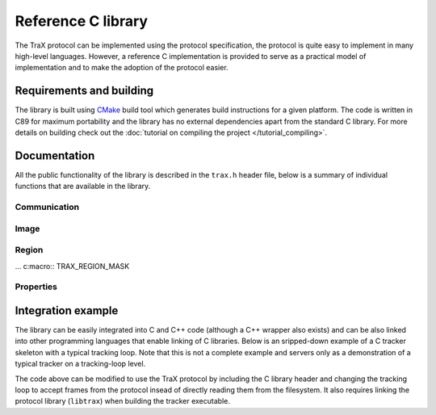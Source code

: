 Reference C library
===================

The TraX protocol can be implemented using the protocol specification, the protocol is quite easy to implement in many high-level languages. However, a reference C implementation is provided to serve as a practical model of implementation and to make the adoption of the protocol easier.

Requirements and building
-------------------------

The library is built using `CMake <https://cmake.org/>`_ build tool which generates build instructions for a given platform. The code is written in C89 for maximum portability and the library has no external dependencies apart from the standard C library. For more details on building check out the :doc:`tutorial on compiling the project </tutorial_compiling>`.

Documentation
-------------

All the public functionality of the library is described in the ``trax.h`` header file, below is a summary of individual functions that are available in the library.

Communication
~~~~~~~~~~~~~

.. c:macro:: TRAX_ERROR

    Value that indicates protocol error

.. c:macro:: TRAX_OK

    Value that indicates success of a function call

.. c:macro:: TRAX_HELLO

    Value that indicates introduction message

.. c:macro:: TRAX_INITIALIZE

    Value that indicates initialization message

.. c:macro:: TRAX_FRAME

    Value that indicates frame message

.. c:macro:: TRAX_QUIT

    Value that indicates quit message

.. c:macro:: TRAX_STATE

    Value that indicates status message

.. c:type:: trax_logging

    Structure that describes logging handle.

.. c:type:: trax_bounds

    Structure that describes region bounds.

.. c:type:: trax_handle

    Structure that describes a protocol state for either client or server.

.. c:type:: trax_image

    Structure that describes an image.

.. c:type:: trax_region

    Structure that describes a region.

.. c:type:: trax_properties

    Structure that contains an key-value dictionary.

.. c:var:: trax_logging trax_no_log

    A constant to indicate that no logging will be done.

.. c:var:: trax_bounds trax_no_bounds

    A constant to indicate that here are no bounds.

.. :c:function:: void(*trax_logger)(const char *string, int length, void *obj)

   A logger callback function type. Functions with this signature can be used for logging protocol data. Everytime a function is called it is given a character buffer of a specified length that has to be handled by the logger. The optional pointer to additional data may be passed to the callback to access additional data.


.. c:function:: const char* trax_version()

   Returns a string version of the library for debugging purposes. If possible, this version is defined during compilation time and corresponds to Git hash for the current revision.

   :return: Version string as a constant character array

.. c:function:: trax_logging trax_logger_setup(trax_logger callback, void* data, int flags)

   A function that can be used to initialize a logging configuration structure.

   :param callback: Callback function used to process a chunk of log data
   :param data: Additional data passed to the callback function as an argument
   :param flags: Optional flags for logger
   :return: A logging structure for the given data

.. c:function:: trax_logging trax_logger_setup_file(FILE* file)

   A handy function to initialize a logging configuration structure for file logging. Internally the function calls :c:func:`trax_logger_setup`.

   :param file: File object, opened for writing, can also be ``stdout`` or ``stderr``
   :return: A logging structure for the given file

.. c:function:: trax_handle* trax_client_setup_file(int input, int output, trax_logging log)

   Setups the protocol state object for the client. It is assumed that the tracker process is already running (how this is done is not specified by the protocol). This function tries to parse tracker's introduction message and fails if it is unable to do so or if the handshake fails (e.g. unsupported format version).

   :param input: Stream identifier, opened for reading, used to read server output
   :param output: Stream identifier, opened for writing, used to write messages
   :param log: Logging structure
   :return: A handle object used for further communication or ``NULL`` if initialization was unsuccessful

.. c:function:: trax_handle* trax_client_setup_socket(int server, int timeout, trax_logging log)

   Setups the protocol state object for the client using a bi-directional socket. It is assumed that the connection was already established (how this is done is not specified by the protocol). This function tries to parse tracker's introduction message and fails if it is unable to do so or if the handshake fails (e.g. unsupported format version).

   :param server: Socket identifier, used to read communcate with tracker
   :param log: Logging structure
   :return: A handle object used for further communication or ``NULL`` if initialization was unsuccessful

.. c:function:: int trax_client_wait(trax_handle* client, trax_region** region, trax_properties* properties)

   Waits for a valid protocol message from the server.

   :param client: Client state object
   :param region: Pointer to current region for an object, set if the response is :c:macro:`TRAX_STATE`, otherwise ``NULL``
   :param properties: Additional properties
   :return: Integer value indicating status, can be either :c:macro:`TRAX_STATE`, :c:macro:`TRAX_QUIT`, or :c:macro:`TRAX_ERROR`

.. c:function:: int trax_client_initialize(trax_handle* client, trax_image* image, trax_region* region, trax_properties* properties)

    Sends an initialize message to server.

   :param client: Client state object
   :param image: Image frame data
   :param region: Initialization region
   :param properties: Additional properties object
   :return: Integer value indicating status, can be either :c:macro:`TRAX_OK` or :c:macro:`TRAX_ERROR`


.. c:function:: int trax_client_frame(trax_handle* client, trax_image* image, trax_properties* properties)

    Sends a frame message to server.

   :param client: Client state object
   :param image: Image frame data
   :param properties: Additional properties
   :return: Integer value indicating status, can be either :c:macro:`TRAX_OK` or :c:macro:`TRAX_ERROR`

.. c:function:: trax_handle* trax_server_setup(trax_configuration config, trax_logging log)

   Setups the protocol for the server side and returns a handle object.

   :param config: Configuration structure
   :param log: Logging structure
   :return: A handle object used for further communication or ``NULL`` if initialization was unsuccessful

.. c:function:: trax_handle* trax_server_setup_file(trax_configuration config, int input, int output, trax_logging log)

   Setups the protocol for the server side based on input and output stream and returns a handle object.

   :param config: Configuration structure
   :param input: Stream identifier, opened for reading, used to read client output
   :param output: Stream identifier, opened for writing, used to write messages
   :param log: Logging structure
   :return: A handle object used for further communication or ``NULL`` if initialization was unsuccessful

.. c:function:: int trax_server_wait(trax_handle* server, trax_image** image, trax_region** region, trax_properties* properties)

    Waits for a valid protocol message from the client.

   :param server: Server state object
   :param image: Pointer to image frame data, set if the response is not :c:macro:`TRAX_QUIT` or :c:macro:`TRAX_ERROR`, otherwise ``NULL``
   :param region: Pointer to initialization region, set if the response is :c:macro:`TRAX_INITIALIZE`, otherwise ``NULL``
   :param properties: Additional properties
   :return: Integer value indicating status, can be either :c:macro:`TRAX_INITIALIZE`, :c:macro:`TRAX_FRAME`, :c:macro:`TRAX_QUIT`, or :c:macro:`TRAX_ERROR`

.. c:function:: int trax_server_reply(trax_handle* server, trax_region* region, trax_properties* properties)

    Sends a status reply to the client.

   :param server: Server state object
   :param region: Current region of an object
   :param properties: Additional properties
   :return: Integer value indicating status, can be either :c:macro:`TRAX_OK` or :c:macro:`TRAX_ERROR`

.. c:function:: int trax_cleanup(trax_handle** handle)

   Used in client and server. Closes communication, sends quit message if needed. Releases the handle structure.

   :param handle: Pointer to state object pointer
   :return: Integer value indicating status, can be either :c:macro:`TRAX_OK` or :c:macro:`TRAX_ERROR`

.. c:function:: int trax_set_parameter(trax_handle* handle, int id, int value)

   Sets the parameter of the client or server instance.

.. c:function:: int trax_get_parameter(trax_handle* handle, int id, int* value)

   Gets the parameter of the client or server instance.


Image
~~~~~

.. c:macro::  TRAX_IMAGE_EMPTY

    Empty image type, not usable in any way but to signify that there is no data.

.. c:macro::  TRAX_IMAGE_PATH

    Image data is provided in a file on a file system. Only a path is provided.

.. c:macro::  TRAX_IMAGE_URL

    Image data is provided in a local or remote resource. Only a URL is provided.

.. c:macro::  TRAX_IMAGE_MEMORY

    Image data is provided in a memory buffer and can be accessed directly.

.. c:macro::  TRAX_IMAGE_BUFFER

    Image data is provided in a memory buffer but has to be decoded first.

.. c:macro::  TRAX_IMAGE_BUFFER_ILLEGAL

    Image buffer is of an unknown data type.

.. c:macro::  TRAX_IMAGE_BUFFER_PNG

    Image data is encoded as PNG image.

.. c:macro::  TRAX_IMAGE_BUFFER_JPEG

    Image data is encoded as JPEG image.

.. c:macro::  TRAX_IMAGE_MEMORY_ILLEGAL

    Image data is available in an unknown format.

.. c:macro::  TRAX_IMAGE_MEMORY_GRAY8

    Image data is available in 8 bit per pixel format.

.. c:macro::  TRAX_IMAGE_MEMORY_GRAY16

    Image data is available in 16 bit per pixel format.

.. c:macro::  TRAX_IMAGE_MEMORY_RGB

    Image data is available in RGB format with three bytes per pixel.

.. c:function:: void trax_image_release(trax_image** image)

   Releases image structure, frees allocated memory.

   :param image: Pointer to image structure pointer (the pointer is set to ``NULL`` if the structure is destroyed successfuly)

.. c:function:: trax_image* trax_image_create_path(const char* path)

   Creates a file-system path image description.

   :param url: File path string, it is copied internally
   :returns: Image structure pointer

.. c:function:: trax_image* trax_image_create_url(const char* url)

   Creates a URL path image description.

   :param url: URL string, it is copied internally
   :returns: Image structure pointer

.. c:function:: trax_image* trax_image_create_memory(int width, int height, int format)

   Creates a raw in-memory buffer image description. The memory is not initialized, you have do this manually.

   :param width: Image width
   :param height: Image height
   :param format: Image format, see format type constants for options
   :returns: Image structure pointer

.. c:function:: trax_image* trax_image_create_buffer(int length, const char* data)

   Creates a file buffer image description.

   :param length: Length of the buffer
   :param data: Character array with data, the buffer is copied
   :returns: Image structure pointer

.. c:function:: int trax_image_get_type(const trax_image* image)

   Returns a type of the image handle.

   :param image: Image structure pointer
   :returns: Image type code, see image type constants for more details

.. c:function:: const char* trax_image_get_path(const trax_image* image)

   Returns a file path from a file-system path image description. This function returns a pointer to the internal data which should not be modified.

   :param image: Image structure pointer
   :returns: Pointer to null-terminated character array

.. c:function:: const char* trax_image_get_url(const trax_image* image)

   Returns a file path from a URL path image description. This function returns a pointer to the internal data which should not be modified.

   :param image: Image structure pointer
   :returns: Pointer to null-terminated character array

.. c:function:: void trax_image_get_memory_header(const trax_image* image, int* width, int* height, int* format)

   Returns the header data of a memory image.

   :param image: Image structure pointer
   :param width: Pointer to variable that is populated with width of the image
   :param height: Pointer to variable that is populated with height of the image
   :param format: Pointer to variable that is populated with format of the image, see format constants for options

.. c:function:: char* trax_image_write_memory_row(trax_image* image, int row)

   Returns a pointer for a writeable row in a data array of an image.

   :param image: Image structure pointer
   :param row: Number of row
   :returns: Pointer to character array of the line

.. c:function:: const char* trax_image_get_memory_row(const trax_image* image, int row)

   Returns a read-only pointer for a row in a data array of an image.

   :param image: Image structure pointer
   :param row: Number of row
   :returns: Pointer to character array of the line

.. c:function:: const char* trax_image_get_buffer(const trax_image* image, int* length, int* format)

   Returns a file buffer and its length. This function returns a pointer to the internal data which should not be modified.

   :param image: Image structure pointer
   :param length: Pointer to variable that is populated with buffer length
   :param format: Pointer to variable that is populated with buffer format code
   :returns: Pointer to character array


Region
~~~~~~

.. c:macro::  TRAX_REGION_EMPTY

    Empty region type, not usable in any way but to signify that there is no data.

.. c:macro::  TRAX_REGION_SPECIAL

    Special code region type, only one value avalable that can have a defined meaning.

.. c:macro::  TRAX_REGION_RECTANGLE

    Rectangle region type. Left, top, width and height values available.

.. c:macro::  TRAX_REGION_POLYGON

    Polygon region type. Three or more points available with x and y coordinates.

... c:macro::  TRAX_REGION_MASK

..    Mask region type. A per-pixel binary mask.

.. c:macro::  TRAX_REGION_ANY

    Any region type, a shortcut to specify that any supported region type can be used.

.. c:function:: void trax_region_release(trax_region** region)

   Releases region structure, frees allocated memory.

   :param region: Pointer to region structure pointer (the pointer is set to ``NULL`` if the structure is destroyed successfuly)

.. c:function:: int trax_region_get_type(const trax_region* region)

   Returns type identifier of the region object.

   :param region: Region structure pointer
   :returns: One of the region type constants

.. c:function:: trax_region* trax_region_create_special(int code)

   Creates a special region object.

   :param code: A numerical value that is contained in the region type
   :returns: A pointer to the region object

.. c:function:: void trax_region_set_special(trax_region* region, int code)

   Sets the code of a special region.

   :param region: Region structure pointer
   :param code: The new numerical value

.. c:function:: int trax_region_get_special(const trax_region* region)

   Returns a code of a special region object if the region is of *special* type.

   :param region: Region structure pointer
   :returns: The numerical value

.. c:function:: trax_region* trax_region_create_rectangle(float x, float y, float width, float height)

   Creates a rectangle region.

   :param x: Left offset
   :param y: Top offset
   :param width: Width of rectangle
   :param height: Height of rectangle
   :returns: A pointer to the region object

.. c:function:: void trax_region_set_rectangle(trax_region* region, float x, float y, float width, float height)

   Sets the coordinates for a rectangle region.

   :param region: A pointer to the region object
   :param x: Left offset
   :param y: Top offset
   :param width: Width of rectangle
   :param height: Height of rectangle

.. c:function:: void trax_region_get_rectangle(const trax_region* region, float* x, float* y, float* width, float* height)

   Retreives coordinate from a rectangle region object.

   :param region: A pointer to the region object
   :param x: Pointer to left offset value variable
   :param y: Pointer to top offset value variable
   :param width: Pointer to width value variable
   :param height: Pointer to height value variable

.. c:function:: trax_region* trax_region_create_polygon(int count)

   Creates a polygon region object for a given amout of points. Note that the coordinates of the points are arbitrary and have to be set after allocation.

   :param code: The number of points in the polygon
   :returns: A pointer to the region object

.. c:function:: void trax_region_set_polygon_point(trax_region* region, int index, float x, float y)

   Sets coordinates of a given point in the polygon.

   :param region: A pointer to the region object
   :param index: Index of point
   :param x: Horizontal coordinate
   :param y: Vertical coordinate

.. c:function:: void trax_region_get_polygon_point(const trax_region* region, int index, float* x, float* y)

   Retrieves the coordinates of a specific point in the polygon.

   :param region: A pointer to the region object
   :param index: Index of point
   :param x: Pointer to horizontal coordinate value variable
   :param y: Pointer to vertical coordinate value variable

.. c:function:: int trax_region_get_polygon_count(const trax_region* region)

   Returns the number of points in the polygon.

   :param region: A pointer to the region object
   :return: Number of points

.. c:function:: trax_bounds trax_region_bounds(const trax_region* region)

   Calculates a bounding box region that bounds the input region.

   :param region: A pointer to the region object
   :return: A bounding box structure that contains values for left, top, right, and bottom

.. c:function:: trax_region* trax_region_clone(const trax_region* region)

   Clones a region object.

   :param region: A pointer to the region object
   :return: A cloned region object pointer

.. c:function:: trax_region* trax_region_convert(const trax_region* region, int format)

   Converts region between different formats (if possible).

   :param region: A pointer to the region object
   :param format: One of the format type constants
   :return: A converted region object pointer

.. c:function:: float trax_region_contains(const trax_region* region, float x, float y)

   Calculates if the region contains a given point.

   :param region: A pointer to the region object
   :param x: X coordinate of the point
   :param y: Y coordinate of the point
   :return: Returns zero if the point is not in the region or one if it is


.. c:function:: float trax_region_overlap(const trax_region* a, const trax_region* b, const trax_bounds bounds)

   Calculates the spatial Jaccard index for two regions (overlap).

   :param a: A pointer to the region object
   :param b: A pointer to the region object
   :return: A bounds structure to contain only overlap within bounds or :c:data:`trax_no_bounds` if no bounds are specified

.. c:function:: char* trax_region_encode(const trax_region* region)

   Encodes a region object to a string representation.

   :param region: A pointer to the region object
   :return: A character array with textual representation of the region data

.. c:function:: trax_region* trax_region_decode(const char* data)

   Decodes string representation of a region to an object.

   :param region: A character array with textual representation of the region data
   :return: A pointer to the region object or ``NULL`` if string does not contain valid region data


Properties
~~~~~~~~~~

.. c:function:: trax_properties* trax_properties_create()

   Create an empty properties dictionary.

   :returns: A pointer to a properties object

.. c:function:: void trax_properties_release(trax_properties** properties)

   Destroy a properties object and clean up the memory.

   :param properties: A pointer to a properties object pointer

.. c:function:: void trax_properties_clear(trax_properties* properties)

   Clears a properties dictionary making it empty.

   :param properties: A pointer to a properties object

.. c:function:: void trax_properties_set(trax_properties* properties, const char* key, const char* value)

   Set a string property for a given key. The value string is cloned.

   :param properties: A pointer to a properties object
   :param key: A key for the property, only keys valid according to the protocol are accepted
   :param value: The value for the property, the string is cloned internally

.. c:function:: void trax_properties_set_int(trax_properties* properties, const char* key, int value)

   Set an integer property. The value will be encoded as a string.

   :param properties: A pointer to a properties object
   :param key: A key for the property, only keys valid according to the protocol are accepted
   :param value: The value for the property

.. c:function:: void trax_properties_set_float(trax_properties* properties, const char* key, float value)

   Set an floating point value property. The value will be encoded as a string.

   :param properties: A pointer to a properties object
   :param key: A key for the property, only keys valid according to the protocol are accepted
   :param value: The value for the property

.. c:function:: char* trax_properties_get(const trax_properties* properties, const char* key)

   Get a string property. The resulting string is a clone of the one stored so it should be released when not needed anymore.

   :param properties: A pointer to a properties object
   :param key: A key for the property
   :returns: The value for the property or ``NULL`` if there is no value associated with the key

.. c:function:: int trax_properties_get_int(const trax_properties* properties, const char* key, int def)

    Get an integer property. A stored string value is converted to an integer. If this is not possible or the property does not exist a given default value is returned.

   :param properties: A pointer to a properties object
   :param key: A key for the property
   :param def: Default value for the property
   :returns: The value for the property or default value if there is no value associated with the key or conversion from string is impossible

.. c:function:: float trax_properties_get_float(const trax_properties* properties, const char* key, float def)

   Get an floating point value property. A stored string value is converted to an integer. If this is not possible or the property does not exist a given default value is returned.

   :param properties: A pointer to a properties object
   :param key: A key for the property
   :param def: Default value for the property
   :returns: The value for the property or default value if there is no value associated with the key or conversion from string is impossible

.. :c:function:: void(*trax_enumerator)(const char *key, const char *value, const void *obj)


.. c:function:: void trax_properties_enumerate(trax_properties* properties, trax_enumerator enumerator, const void* object)

   Iterate over the property set using a callback function. An optional pointer can be given and is forwarded to the callback.

   :param properties: A pointer to a properties object
   :param enumerator: A pointer to the enumerator function that is called for every key-value pair
   :param object: A pointer to additional data for the enumerator function

Integration example
-------------------

The library can be easily integrated into C and C++ code (although a C++ wrapper also exists) and can be also linked into other programming languages that enable linking of C libraries. Below is an sripped-down example of a C tracker skeleton with a typical tracking loop. Note that this is not a complete example and servers only as a demonstration of a typical tracker on a tracking-loop level.

.. code-block:: c
  :linenos:

  #include <stdio.h>

  int main( int argc, char** argv)
  {
      int i;
      FILE* out;
      rectangle_type region;
      image_type image;

      out = fopen("trajectory.txt", "w");

      region = read_bounding_box();
      image = read_image(1);
      region = initialize_tracker(region, image);

      write_frame(out, region);

      for (i = 2; ; i++)
      {
        image = read_image(i);
        region = update_tracker(image);
        write_frame(out, region);
      }

      fclose(out);
      return 0;
  }

The code above can be modified to use the TraX protocol by including the C library header and changing the tracking loop to accept frames from the protocol insead of directly reading them from the filesystem. It also requires linking the protocol library (``libtrax``) when building the tracker executable.

.. code-block:: c
  :linenos:

  #include <stdio.h>

  // Include TraX library header
  #include "trax.h"

  int main( int argc, char** argv)
  {
      int run = 1;
      trax_image* img = NULL;
      trax_region* reg = NULL;

      // Call trax_server_setup at the beginning
      trax_handle* handle;
      trax_configuration config;
      config.format_region = TRAX_REGION_RECTANGLE;
      config.format_image = TRAX_IMAGE_PATH;

      handle = trax_server_setup(config, trax_no_log);

      while(run)
      {
          int tr = trax_server_wait(handle, &img, &reg, NULL);

          // There are two important commands. The first one is
          // TRAX_INITIALIZE that tells the tracker how to initialize.
          if (tr == TRAX_INITIALIZE) {

              rectangle_type region = initialize_tracker(
                  region_to_rectangle(reg), load_image(img));
              trax_server_reply(handle, rectangle_to_region(region), NULL);

          } else
          // The second one is TRAX_FRAME that tells the tracker what to process next.
          if (tr == TRAX_FRAME) {

              rectangle_type region = update_tracker(load_image(img));
              trax_server_reply(handle, rectangle_to_region(region), NULL);

          }
          // Any other command is either TRAX_QUIT or illegal, so we exit.
          else {
              run = 0;
          }

          if (img) trax_image_release(&img);
          if (reg) trax_region_release(&reg);

      }

      // TraX: Call trax_cleanup at the end
      trax_cleanup(&handle);

      return 0;
  }

